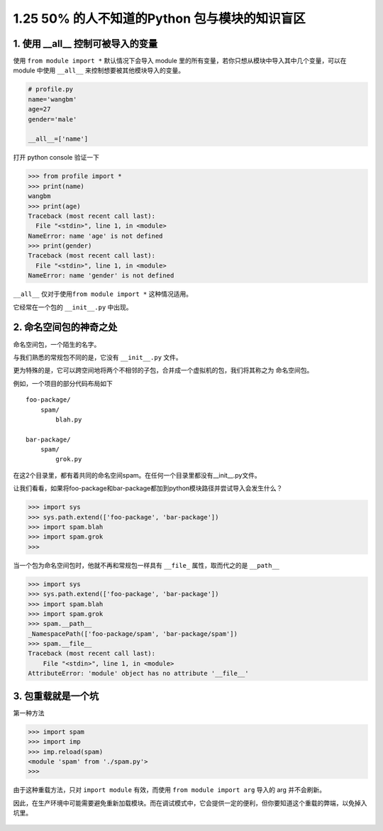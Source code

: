 1.25 50% 的人不知道的Python 包与模块的知识盲区
==============================================

|image0|

1. 使用 \__all_\_ 控制可被导入的变量
------------------------------------

使用 ``from module import *`` 默认情况下会导入 module
里的所有变量，若你只想从模块中导入其中几个变量，可以在 module 中使用
``__all__`` 来控制想要被其他模块导入的变量。

.. code:: python

   # profile.py
   name='wangbm'
   age=27
   gender='male'

   __all__=['name']

打开 python console 验证一下

.. code:: python

   >>> from profile import *
   >>> print(name)
   wangbm
   >>> print(age)
   Traceback (most recent call last):
     File "<stdin>", line 1, in <module>
   NameError: name 'age' is not defined
   >>> print(gender)
   Traceback (most recent call last):
     File "<stdin>", line 1, in <module>
   NameError: name 'gender' is not defined

``__all__`` 仅对于使用\ ``from module import *`` 这种情况适用。

它经常在一个包的 ``__init__.py`` 中出现。

2. 命名空间包的神奇之处
-----------------------

命名空间包，一个陌生的名字。

与我们熟悉的常规包不同的是，它没有 ``__init__.py`` 文件。

更为特殊的是，它可以跨空间地将两个不相邻的子包，合并成一个虚拟机的包，我们将其称之为
``命名空间包``\ 。

例如，一个项目的部分代码布局如下

::

   foo-package/
       spam/
           blah.py

   bar-package/
       spam/
           grok.py

在这2个目录里，都有着共同的命名空间spam。在任何一个目录里都没有__init__.py文件。

让我们看看，如果将foo-package和bar-package都加到python模块路径并尝试导入会发生什么？

.. code:: python

   >>> import sys
   >>> sys.path.extend(['foo-package', 'bar-package'])
   >>> import spam.blah
   >>> import spam.grok
   >>>

当一个包为命名空间包时，他就不再和常规包一样具有 ``__file_``
属性，取而代之的是 ``__path__``

.. code:: python

   >>> import sys
   >>> sys.path.extend(['foo-package', 'bar-package'])
   >>> import spam.blah
   >>> import spam.grok
   >>> spam.__path__
   _NamespacePath(['foo-package/spam', 'bar-package/spam'])
   >>> spam.__file__
   Traceback (most recent call last):
       File "<stdin>", line 1, in <module>
   AttributeError: 'module' object has no attribute '__file__'

3. 包重载就是一个坑
-------------------

第一种方法

.. code:: python

   >>> import spam
   >>> import imp
   >>> imp.reload(spam)
   <module 'spam' from './spam.py'>
   >>>

由于这种重载方法，只对 ``import module`` 有效，而使用
``from module import arg`` 导入的 arg 并不会刷新。

因此，在生产环境中可能需要避免重新加载模块。而在调试模式中，它会提供一定的便利，但你要知道这个重载的弊端，以免掉入坑里。

.. figure:: http://image.iswbm.com/20200607174235.png
   :alt:



.. |image0| image:: http://image.iswbm.com/20200602135014.png


